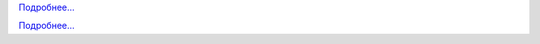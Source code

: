 .. raw:: html

   <div class="front-container">

   <div class="main-div"><!--left side with main content-->

   <section>

.. Include:: introduction/index-abstract.ru.rst

`Подробнее... <introduction/index>`__

.. raw:: html

   </section>

   <section>

   <h1>Дистрибутивы<br><img style="width: 238px; height: 2px;" alt="spacer" src="/images/sidespacer.png"></h1>

.. Include:: download-abstract.ru.rst

`Подробнее... <download>`__

.. raw:: html

   </section>

   <section>

   <h1>GitHub Commits<br><img style="width: 238px; height: 2px;" alt="spacer" src="/images/sidespacer.png"></h1>
   <object width="100%" height="250" data="/github-commits.php" type="text/html"></object>

   </section>

   <section>

.. Include:: news/index.ru.rst

.. raw:: html

   </section>

   </div><!--main-div-->

   <div class="rss-div"><!--right side with rss feeds-->

   <div class="rssfeed">

   <img alt="Archive Icon" src="/images/archivedownloadicon.png" class="rssfeed-img">
   Последние файлы<br>на AROS-Archives:<br>
   <img style="width: 238px; height: 2px;" alt="spacer" src="/images/sidespacer.png"><br>
   <a href="https://archives.arosworld.org">The AROS archives</a>
   хранят последние разработки ПО от нашего сообщества, а также являются основным хранилищем приложений, тем, графики и различной документации, созданных пользователями.<br><br>
   <object width="100%" height="300" data="/archives-uploads.php" type="text/html"></object>
   
   </div>
   
   <div class="rssfeed">

   <img alt="Community Icon" src="/images/communityicon.png" class="rssfeed-img">
   <a href="https://www.arosworld.org">AROSWorld</a>
   - основной сайт сообщества AROS. Здесь просят помощи, узнают новости сообщества и делятся своими соображениями об AROS.<br><br>
   <object width="100%" height="400" data="/arosworld-forum.php" type="text/html"></object>

   </div>

   </div><!--rss-div-->
   </div><!--front-container-->

